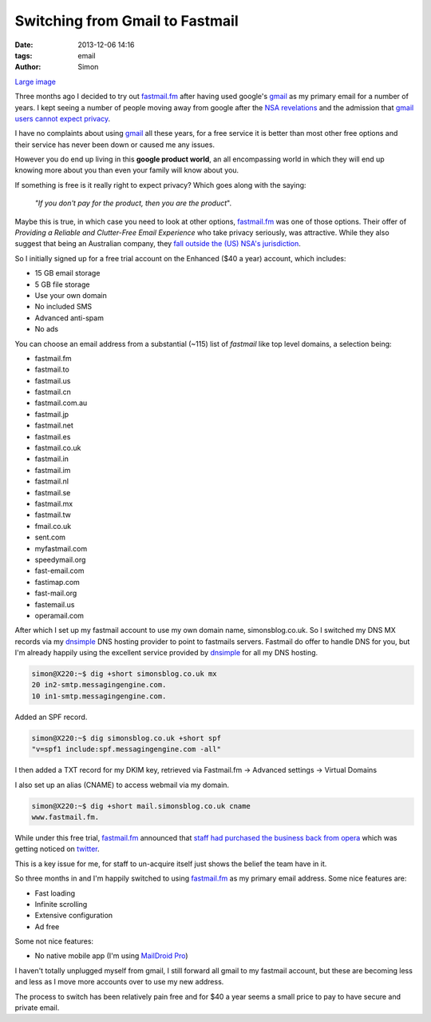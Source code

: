 Switching from Gmail to Fastmail
################################

:date: 2013-12-06 14:16
:tags: email
:author: Simon

.. image:: /images/fastmail/header-thumb.png
   :alt: Fastmail.fm page header
   :align: center
   :height: 143px
   :width: 400px

`Large image`_

Three months ago I decided to try out `fastmail.fm`_ after having used
google's `gmail`_ as my primary email for a number of years. I kept seeing
a number of people moving away from google after the `NSA revelations`_  and
the admission that `gmail users cannot expect privacy`_.

I have no complaints about using `gmail`_ all these years, for a free service
it is better than most other free options and their service has never been
down or caused me any issues.

However you do end up living in this **google product world**, an all
encompassing world in which they will end up knowing more about you than
even your family will know about you.

If something is free is it really right
to expect privacy? Which goes along with the saying:

    *"If you don't pay for the product, then you are the product*".


Maybe this is true, in which case you need to look at other options,
`fastmail.fm`_ was one of those options.
Their offer of *Providing a Reliable and Clutter-Free Email Experience* who
take privacy seriously, was attractive. While they also suggest that being an
Australian company, they `fall outside the (US) NSA's jurisdiction`_.

So I initially signed up for a free trial account on the Enhanced ($40 a year)
account, which includes:

* 15 GB email storage
*  5 GB file storage
*  Use your own domain
*  No included SMS
*  Advanced anti-spam
*  No ads

You can choose an email address from a substantial (~115)
list of *fastmail* like top level domains, a selection being:

* fastmail.fm
* fastmail.to
* fastmail.us
* fastmail.cn
* fastmail.com.au
* fastmail.jp
* fastmail.net
* fastmail.es
* fastmail.co.uk
* fastmail.in
* fastmail.im
* fastmail.nl
* fastmail.se
* fastmail.mx
* fastmail.tw
* fmail.co.uk
* sent.com
* myfastmail.com
* speedymail.org
* fast-email.com
* fastimap.com
* fast-mail.org
* fastemail.us
* operamail.com

After which I set up my fastmail account to use my own domain name, simonsblog.co.uk.
So I switched my DNS MX records via my `dnsimple`_ DNS hosting provider
to point to fastmails servers. Fastmail do offer to handle DNS
for you, but I'm already happily using the excellent service provided by
`dnsimple`_ for all my DNS hosting.

.. code-block:: bash

    simon@X220:~$ dig +short simonsblog.co.uk mx
    20 in2-smtp.messagingengine.com.
    10 in1-smtp.messagingengine.com.


Added an SPF record.

.. code-block:: bash

    simon@X220:~$ dig simonsblog.co.uk +short spf
    "v=spf1 include:spf.messagingengine.com -all"

I then added a TXT record for my DKIM key, retrieved via Fastmail.fm ->
Advanced settings -> Virtual Domains

I also set up an alias (CNAME) to access webmail via my domain.

.. code-block:: bash

    simon@X220:~$ dig +short mail.simonsblog.co.uk cname
    www.fastmail.fm.

While under this free trial, `fastmail.fm`_ announced that `staff had purchased the
business back from opera`_ which was getting noticed on `twitter`_.

This is a key issue for me, for staff to un-acquire itself just shows the belief
the team have in it.

So three months in and I'm happily switched to using `fastmail.fm`_ as my primary
email address. Some nice features are:

* Fast loading
* Infinite scrolling
* Extensive configuration
* Ad free

Some not nice features:

* No native mobile app (I'm using `MailDroid Pro`_)

I haven't totally unplugged myself from gmail, I still forward all gmail to
my fastmail account, but these are becoming less and less as I move more
accounts over to use my new address.

The process to switch has been relatively pain free and for $40
a year seems a small price to pay to have secure and private email.


.. _MailDroid Pro: https://play.google.com/store/apps/details?id=com.maildroid.pro&hl=en
.. _twitter: https://twitter.com/jacobian/status/383084245784076288
.. _staff had purchased the business back from opera: http://blog.fastmail.fm/2013/09/25/exciting-news-fastmail-staff-purchase-the-business-from-opera/
.. _fall outside the (US) NSA's jurisdiction: http://www.theguardian.com/technology/2013/oct/07/australias-fastmail-secure-email-nsa
.. _dnsimple: https://dnsimple.com/r/3d06c548b79445
.. _excellent dnsimple: https://dnsimple.com/r/3d06c548b79445
.. _gmail: https://gmail.google.com
.. _fastmail.fm: http://www.fastmail.to/?STKI=11487141
.. _Large image: /images/fastmail/header.png
.. _NSA revelations: http://www.theguardian.com/world/the-nsa-files
.. _gmail users cannot expect privacy: http://www.theguardian.com/technology/2013/aug/14/google-gmail-users-privacy-email-lawsuit
